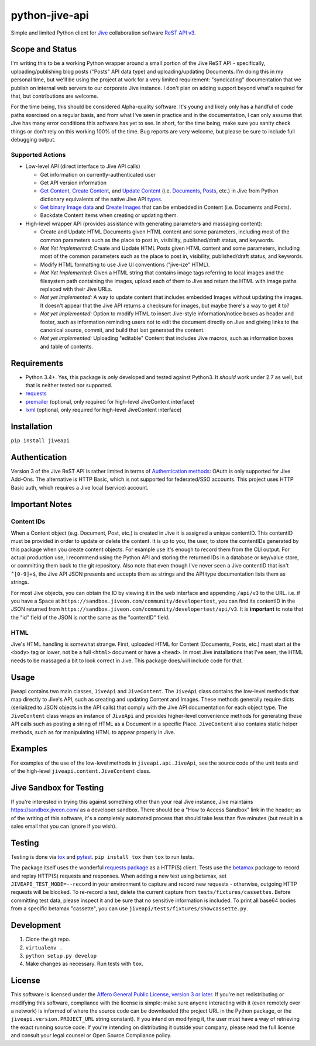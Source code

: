 python-jive-api
===============

.. image:: http://www.repostatus.org/badges/latest/wip.svg
   :alt: Project Status: WIP – Initial development is in progress, but there has not yet been a stable, usable release suitable for the public.
   :target: http://www.repostatus.org/#wip

Simple and limited Python client for `Jive <https://www.jivesoftware.com/>`_ collaboration software `ReST API v3 <https://developers.jivesoftware.com/api/v3/cloud/rest/index.html>`_.

Scope and Status
----------------

I'm writing this to be a working Python wrapper around a small portion of the Jive ReST API - specifically, uploading/publishing blog posts ("Posts" API data type) and uploading/updating Documents. I'm doing this in my personal time, but we'll be using the project at work for a very limited requirement: "syndicating" documentation that we publish on internal web servers to our corporate Jive instance. I don't plan on adding support beyond what's required for that, but contributions are welcome.

For the time being, this should be considered Alpha-quality software. It's young and likely only has a handful of code paths exercised on a regular basis, and from what I've seen in practice and in the documentation, I can only assume that Jive has many error conditions this software has yet to see. In short, for the time being, make sure you sanity check things or don't rely on this working 100% of the time. Bug reports are very welcome, but please be sure to include full debugging output.

Supported Actions
+++++++++++++++++

* Low-level API (direct interface to Jive API calls)

  * Get information on currently-authenticated user
  * Get API version information
  * `Get Content <https://developers.jivesoftware.com/api/v3/cloud/rest/ContentService.html#getContent%28String%2C%20String%2C%20boolean%2C%20List%3CString%3E%29>`_, `Create Content <https://developers.jivesoftware.com/api/v3/cloud/rest/ContentService.html#createContent%28String%2C%20String%2C%20String%2C%20String%29>`_, and `Update Content <https://developers.jivesoftware.com/api/v3/cloud/rest/ContentService.html#updateContent%28String%2C%20String%2C%20String%2C%20boolean%2C%20String%2C%20boolean%29>`_ (i.e. `Documents <https://developers.jivesoftware.com/api/v3/cloud/rest/DocumentEntity.html>`_, `Posts <https://developers.jivesoftware.com/api/v3/cloud/rest/PostEntity.html>`_, etc.) in Jive from Python dictionary equivalents of the native Jive API `types <https://developers.jivesoftware.com/api/v3/cloud/rest/index.html>`_.
  * `Get binary Image data <https://developers.jivesoftware.com/api/v3/cloud/rest/ImageService.html#getImage%28String%2C%20String%2C%20String%2C%20String%2C%20String%29>`_ and `Create <https://developers.jivesoftware.com/api/v3/cloud/rest/ImageService.html#uploadImage%28MultipartBody%29>`_ `Images <https://developers.jivesoftware.com/api/v3/cloud/rest/ImageEntity.html>`_ that can be embedded in Content (i.e. Documents and Posts).
  * Backdate Content items when creating or updating them.

* High-level wrapper API (provides assistance with generating parameters and massaging content):

  * Create and Update HTML Documents given HTML content and some parameters, including most of the common parameters such as the place to post in, visibility, published/draft status, and keywords.
  * *Not Yet Implemented:* Create and Update HTML Posts given HTML content and some parameters, including most of the common parameters such as the place to post in, visibility, published/draft status, and keywords.
  * Modify HTML formatting to use Jive UI conventions ("jive-ize" HTML).
  * *Not Yet Implemented:* Given a HTML string that contains image tags referring to local images and the filesystem path containing the images, upload each of them to Jive and return the HTML with image paths replaced with their Jive URLs.
  * *Not yet Implemented:* A way to update content that includes embedded Images without updating the images. It doesn't appear that the Jive API returns a checksum for images, but maybe there's a way to get it to?
  * *Not yet implemented:* Option to modify HTML to insert Jive-style information/notice boxes as header and footer, such as information reminding users not to edit the document directly on Jive and giving links to the canonical source, commit, and build that last generated the content.
  * *Not yet implemented:* Uploading "editable" Content that includes Jive macros, such as information boxes and table of contents.

Requirements
------------

* Python 3.4+. Yes, this package is *only* developed and tested against Python3. It *should* work under 2.7 as well, but that is neither tested nor supported.
* `requests <http://docs.python-requests.org/en/master/>`_
* `premailer <http://github.com/peterbe/premailer>`_ (optional, only required for high-level JiveContent interface)
* `lxml <http://lxml.de/>`_ (optional, only required for high-level JiveContent interface)

Installation
------------

``pip install jiveapi``

Authentication
--------------

Version 3 of the Jive ReST API is rather limited in terms of `Authentication methods <https://developer.jivesoftware.com/intro/#building-an-api-client>`_: OAuth is only supported for Jive Add-Ons. The alternative is HTTP Basic, which is not supported for federated/SSO accounts. This project uses HTTP Basic auth, which requires a Jive local (service) account.

Important Notes
---------------

Content IDs
+++++++++++

When a Content object (e.g. Document, Post, etc.) is created in Jive it is assigned a unique contentID. This contentID must be provided in order to update or delete the content. It is up to you, the user, to store the contentIDs generated by this package when you create content objects. For example use it's enough to record them from the CLI output. For actual production use, I recommend using the Python API and storing the returned IDs in a database or key/value store, or committing them back to the git repository. Also note that even though I've never seen a Jive contentID that isn't ``^[0-9]+$``, the Jive API JSON presents and accepts them as strings and the API type documentation lists them as strings.

For most Jive objects, you can obtain the ID by viewing it in the web interface and appending ``/api/v3`` to the URL. i.e. if you have a Space at ``https://sandbox.jiveon.com/community/developertest``, you can find its contentID in the JSON returned from ``https://sandbox.jiveon.com/community/developertest/api/v3``. It is **important** to note that the "id" field of the JSON is *not* the same as the "contentID" field.

HTML
++++

Jive's HTML handling is somewhat strange. First, uploaded HTML for Content (Documents, Posts, etc.) must start at the ``<body>`` tag or lower, not be a full ``<html>`` document or have a ``<head>``. In most Jive installations that I've seen, the HTML needs to be massaged a bit to look correct in Jive. This package does/will include code for that.

Usage
-----

jiveapi contains two main classes, ``JiveApi`` and ``JiveContent``. The ``JiveApi`` class contains the low-level methods that map directly to Jive's API, such as creating and updating Content and Images. These methods generally require dicts (serialized to JSON objects in the API calls) that comply with the Jive API documentation for each object type. The ``JiveContent`` class wraps an instance of ``JiveApi`` and provides higher-level convenience methods for generating these API calls such as posting a string of HTML as a Document in a specific Place. ``JiveContent`` also contains static helper methods, such as for manipulating HTML to appear properly in Jive.

Examples
--------

For examples of the use of the low-level methods in ``jiveapi.api.JiveApi``, see the source code of the unit tests and of the high-level ``jiveapi.content.JiveContent`` class.

Jive Sandbox for Testing
------------------------

If you're interested in trying this against something other than your real Jive instance, Jive maintains `https://sandbox.jiveon.com/ <https://sandbox.jiveon.com/>`_ as a developer sandbox. There should be a "How to Access Sandbox" link in the header; as of the writing of this software, it's a completely automated process that should take less than five minutes (but result in a sales email that you can ignore if you wish).

Testing
-------

Testing is done via `tox <https://tox.readthedocs.io/en/latest/>`_ and `pytest <https://docs.pytest.org/en/latest/>`_. ``pip install tox`` then ``tox`` to run tests.

The package itself uses the wonderful `requests package <http://docs.python-requests.org/en/master/>`_ as a HTTP(S) client. Tests use the `betamax <http://betamax.readthedocs.io/en/latest/index.html>`_ package to record and replay HTTP(S) requests and responses. When adding a new test using betamax, set ``JIVEAPI_TEST_MODE=--record`` in your environment to capture and record new requests - otherwise, outgoing HTTP requests will be blocked. To re-record a test, delete the current capture from ``tests/fixtures/cassettes``. Before committing test data, please inspect it and be sure that no sensitive information is included. To print all base64 bodies from a specific betamax "cassette", you can use ``jiveapi/tests/fixtures/showcassette.py``.

Development
-----------

1. Clone the git repo.
2. ``virtualenv .``
3. ``python setup.py develop``
4. Make changes as necessary. Run tests with ``tox``.

License
-------

This software is licensed under the `Affero General Public License, version 3 or later <https://www.gnu.org/licenses/agpl-3.0.en.html>`_. If you're not redistributing or modifying this software, compliance with the license is simple: make sure anyone interacting with it (even remotely over a network) is informed of where the source code can be downloaded (the project URL in the Python package, or the ``jiveapi.version.PROJECT_URL`` string constant). If you intend on modifying it, the user must have a way of retrieving the exact running source code. If you're intending on distributing it outside your company, please read the full license and consult your legal counsel or Open Source Compliance policy.
